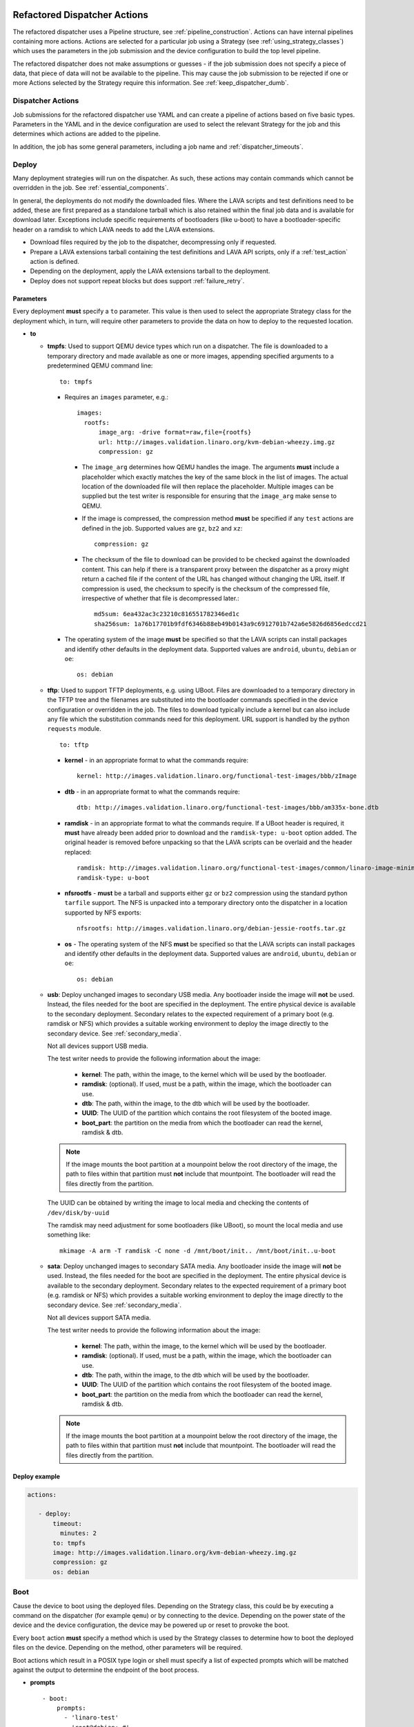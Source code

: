 .. _new_dispatcher_actions:

Refactored Dispatcher Actions
#############################

The refactored dispatcher uses a Pipeline structure, see
:ref:`pipeline_construction`. Actions can have internal pipelines
containing more actions. Actions are selected for a particular job
using a Strategy (see :ref:`using_strategy_classes`) which uses the
parameters in the job submission and the device configuration to build
the top level pipeline.

The refactored dispatcher does not make assumptions or guesses - if the
job submission does not specify a piece of data, that piece of data will
not be available to the pipeline. This may cause the job submission to
be rejected if one or more Actions selected by the Strategy require
this information. See :ref:`keep_dispatcher_dumb`.

Dispatcher Actions
******************

Job submissions for the refactored dispatcher use YAML and can create
a pipeline of actions based on five basic types. Parameters in the YAML
and in the device configuration are used to select the relevant Strategy
for the job and this determines which actions are added to the pipeline.

In addition, the job has some general parameters, including a job name
and :ref:`dispatcher_timeouts`.

.. _deploy_action:

Deploy
******

Many deployment strategies will run on the dispatcher. As such, these
actions may contain commands which cannot be overridden in the job. See
:ref:`essential_components`.

In general, the deployments do not modify the downloaded files. Where
the LAVA scripts and test definitions need to be added, these are first
prepared as a standalone tarball which is also retained within the final
job data and is available for download later. Exceptions include specific
requirements of bootloaders (like u-boot) to have a bootloader-specific
header on a ramdisk to which LAVA needs to add the LAVA extensions.

* Download files required by the job to the dispatcher, decompressing
  only if requested.
* Prepare a LAVA extensions tarball containing the test definitions and
  LAVA API scripts, only if a :ref:`test_action` action is defined.
* Depending on the deployment, apply the LAVA extensions tarball to the
  deployment.
* Deploy does not support repeat blocks but does support :ref:`failure_retry`.

Parameters
==========

Every deployment **must** specify a ``to`` parameter. This value is then
used to select the appropriate Strategy class for the deployment which,
in turn, will require other parameters to provide the data on how to
deploy to the requested location.

* **to**

  * **tmpfs**: Used to support QEMU device types which run on a dispatcher.
    The file is downloaded to a temporary directory and made available as
    one or more images, appending specified arguments to a predetermined
    QEMU command line::

     to: tmpfs

    * Requires an ``images`` parameter, e.g.::

        images:
          rootfs:
              image_arg: -drive format=raw,file={rootfs}
              url: http://images.validation.linaro.org/kvm-debian-wheezy.img.gz
              compression: gz

      * The ``image_arg`` determines how QEMU handles the image. The
        arguments **must** include a placeholder which exactly matches
        the key of the same block in the list of images. The actual
        location of the downloaded file will then replace the placeholder.
        Multiple images can be supplied but the test writer is responsible
        for ensuring that the ``image_arg`` make sense to QEMU.

      * If the image is compressed, the compression method **must** be
        specified if any ``test`` actions are defined in the job. Supported
        values are ``gz``, ``bz2`` and ``xz``::

         compression: gz

      * The checksum of the file to download can be provided to be checked
        against the downloaded content. This can help if there is a transparent
        proxy between the dispatcher as a proxy might return a cached file if
        the content of the URL has changed without changing the URL itself.
        If compression is used, the checksum to specify is the checksum of the
        compressed file, irrespective of whether that file is decompressed
        later.::

         md5sum: 6ea432ac3c23210c816551782346ed1c
         sha256sum: 1a76b17701b9fdf6346b88eb49b0143a9c6912701b742a6e5826d6856edccd21

    * The operating system of the image **must** be specified so that the
      LAVA scripts can install packages and identify other defaults in the
      deployment data. Supported values are ``android``, ``ubuntu``,
      ``debian`` or ``oe``::

        os: debian

  * **tftp**: Used to support TFTP deployments, e.g. using UBoot. Files
    are downloaded to a temporary directory in the TFTP tree and the
    filenames are substituted into the bootloader commands specified in
    the device configuration or overridden in the job. The files to
    download typically include a kernel but can also include any file
    which the substitution commands need for this deployment. URL support
    is handled by the python ``requests`` module.

    ::

     to: tftp

    * **kernel** - in an appropriate format to what the commands require::

       kernel: http://images.validation.linaro.org/functional-test-images/bbb/zImage

    * **dtb** - in an appropriate format to what the commands require::

       dtb: http://images.validation.linaro.org/functional-test-images/bbb/am335x-bone.dtb

    * **ramdisk** - in an appropriate format to what the commands require.
      If a UBoot header is required, it **must** have already been added
      prior to download and the ``ramdisk-type: u-boot`` option added.
      The original header is removed before unpacking so that the LAVA
      scripts can be overlaid and the header replaced::

       ramdisk: http://images.validation.linaro.org/functional-test-images/common/linaro-image-minimal-initramfs-genericarmv7a.cpio.gz.u-boot
       ramdisk-type: u-boot

    * **nfsrootfs** - **must** be a tarball and supports either ``gz`` or
      ``bz2`` compression using the standard python ``tarfile`` support. The
      NFS is unpacked into a temporary directory onto the dispatcher in a
      location supported by NFS exports::

       nfsrootfs: http://images.validation.linaro.org/debian-jessie-rootfs.tar.gz

    * **os** -  The operating system of the NFS **must** be specified so
      that the LAVA scripts can install packages and identify other
      defaults in the deployment data. Supported values are ``android``,
      ``ubuntu``, ``debian`` or ``oe``::

       os: debian

  * **usb**: Deploy unchanged images to secondary USB media. Any bootloader
    inside the image will **not** be used. Instead, the files needed for the
    boot are specified in the deployment. The entire physical device is
    available to the secondary deployment. Secondary relates to the expected
    requirement of a primary boot (e.g. ramdisk or NFS) which provides a
    suitable working environment to deploy the image directly to the
    secondary device. See :ref:`secondary_media`.

    Not all devices support USB media.

    The test writer needs to provide the following information about the
    image:

     * **kernel**: The path, within the image, to the kernel which will
       be used by the bootloader.
     * **ramdisk**: (optional). If used, must be a path, within the image,
       which the bootloader can use.
     * **dtb**: The path, within the image, to the dtb which will
       be used by the bootloader.
     * **UUID**: The UUID of the partition which contains the root filesystem
       of the booted image.
     * **boot_part**: the partition on the media from which the bootloader
       can read the kernel, ramdisk & dtb.

    .. note:: If the image mounts the boot partition at a mounpoint below
              the root directory of the image, the path to files within that
              partition must **not** include that mountpoint. The bootloader
              will read the files directly from the partition.

    The UUID can be obtained by writing the image to local media and checking
    the contents of ``/dev/disk/by-uuid``

    The ramdisk may need adjustment for some bootloaders (like UBoot), so
    mount the local media and use something like::

     mkimage -A arm -T ramdisk -C none -d /mnt/boot/init.. /mnt/boot/init..u-boot

  * **sata**: Deploy unchanged images to secondary SATA media. Any bootloader
    inside the image will **not** be used. Instead, the files needed for the
    boot are specified in the deployment. The entire physical device is
    available to the secondary deployment. Secondary relates to the expected
    requirement of a primary boot (e.g. ramdisk or NFS) which provides a
    suitable working environment to deploy the image directly to the
    secondary device. See :ref:`secondary_media`.

    Not all devices support SATA media.

    The test writer needs to provide the following information about the
    image:

     * **kernel**: The path, within the image, to the kernel which will
       be used by the bootloader.
     * **ramdisk**: (optional). If used, must be a path, within the image,
       which the bootloader can use.
     * **dtb**: The path, within the image, to the dtb which will
       be used by the bootloader.
     * **UUID**: The UUID of the partition which contains the root filesystem
       of the booted image.
     * **boot_part**: the partition on the media from which the bootloader
       can read the kernel, ramdisk & dtb.

    .. note:: If the image mounts the boot partition at a mounpoint below
              the root directory of the image, the path to files within that
              partition must **not** include that mountpoint. The bootloader
              will read the files directly from the partition.

Deploy example
==============

.. code-block:: yaml

 actions:

    - deploy:
        timeout:
          minutes: 2
        to: tmpfs
        image: http://images.validation.linaro.org/kvm-debian-wheezy.img.gz
        compression: gz
        os: debian

.. _boot_action:

Boot
****

Cause the device to boot using the deployed files. Depending on the
Strategy class, this could be by executing a command on the dispatcher
(for example ``qemu``) or by connecting to the device. Depending on the
power state of the device and the device configuration, the device may
be powered up or reset to provoke the boot.

Every ``boot`` action **must** specify a method which is used by the
Strategy classes to determine how to boot the deployed files on the
device. Depending on the method, other parameters will be required.

Boot actions which result in a POSIX type login or shell must specify a list
of expected prompts which will be matched against the output to determine the
endpoint of the boot process.

* **prompts**

  ::

     - boot:
         prompts:
           - 'linaro-test'
           - 'root@debian:~#'

* **method**

  * **qemu** - boot the downloaded ``image`` from the deployment action
    using QEMU. This is the ``kvm`` device type and runs on the dispatcher.
    The QEMU command line is **not** available for modification. See
    :ref:`essential_components`.
  * **media** is ignored for the ``qemu`` method.

  ::

     - boot:
         method: qemu


  * **u-boot** - boot the downloaded files using UBoot commands.
  * **commands** - the predefined set of UBoot commands into which the
    location of the downloaded files can be substituted (along with details
    like the SERVERIP and NFS location, where relevant). See the device
    configuration for the complete set of commands.
  * **type** - the type of boot, dependent on the UBoot configuration.
    This needs to match the supported boot types in the device
    configuration, e.g. it may change the load addresses passed to
    UBoot.

  ::

    - boot:
       method: u-boot
       commands: nfs
       type: bootz
       prompts:
         - 'linaro-test'
         - 'root@debian:~#'

Boot example
============

.. code-block:: yaml

    - boot:
        method: qemu
        media: tmpfs
        failure_retry: 2
        prompts:
          - 'linaro-test'
          - 'root@debian:~#'


.. _test_action:

Test
****

The refactoring has retained compatibility with respect to the content of
Lava-Test-Shell Test Definitions although the submission format has changed:

#. The :ref:`test_action` will **never** boot the device - a :ref:`boot_action`
   **must** be specified. Multiple test operations need to be specified as
   multiple definitions listed within the same test block.
#. The LAVA support scripts are prepared by the :ref:`deploy_action` action
   and the same scripts will be used for all test definitions until another
   ``deploy`` block is encountered.

.. note:: There is a FIXME outstanding to ensure that only the test
          definitions listed in this block are executed for that
          test action - this allows different tests to be run after
          different boot actions, within the one deployment.

::

  - test:
     failure_retry: 3
     name: kvm-basic-singlenode

Definitions
===========

* **repository** - a publicly readable repository location.
* **from** - the type of the repository is **not** guessed, it **must**
  be specified explicitly. Support is planned for ``bzr``, ``url``,
  ``file`` and ``tar``.

  * **git** - a remote git repository which needs to be cloned by the
    dispatcher.
  * **inline** - a simple test definition present in the same file as
    the job submission, allowing tests to run based on a single file.
    When combined with ``file://`` URLs to the ``deploy`` parameters,
    this allows tests to run without needing external access. See
    :ref:`inline_test_definition_example`.

* **path** - the path within that repository to the YAML file containing
  the test definition.
* **name** (optional) if not present, use the name from the YAML. The
  name can also be overriden from the actual commands being run by
  calling the lava-test-suite-name API call (e.g. `lava-test-suite-name FOO`).

.. code-block:: yaml

     definitions:
         - repository: git://git.linaro.org/qa/test-definitions.git
           from: git
           path: ubuntu/smoke-tests-basic.yaml
           name: smoke-tests
         - repository: http://git.linaro.org/lava-team/lava-functional-tests.git
           from: git
           path: lava-test-shell/single-node/singlenode03.yaml
           name: singlenode-advanced

Test example
============

.. code-block:: yaml

    - test:
        failure_retry: 3
        name: kvm-basic-singlenode
        definitions:
            - repository: git://git.linaro.org/qa/test-definitions.git
              from: git
              path: ubuntu/smoke-tests-basic.yaml
              name: smoke-tests

Additional support
==================

The refactoring supports some additional elements in Lava Test Shell
which will not be supported in the current dispatcher.

TestSets
--------

A TestSet is a group of lava test cases which will be collated within
the LAVA Results. This allows queries to look at a set of related
test cases within a single definition.

.. code-block:: yaml

  name: testset-def
    run:
        steps:
            - lava-test-set start first_set
            - lava-test-case date --shell ntpdate-debian
            - ls /
            - lava-test-case mount --shell mount
            - lava-test-set stop
            - lava-test-case uname --shell uname -a

This results in the ``date`` and ``mount`` test cases being included
into a ``first_set`` TestSet, independent of other test cases. The
TestSet is concluded with the ``lava-test-set stop`` command, meaning
that the ``uname`` test case has no test set, providing a structure
like:

.. code-block:: yaml

 results:
   first_set:
     date: pass
     mount: pass
   uname: pass

.. code-block:: python

 {'results': {'first_set': {'date': 'pass', 'mount': 'pass'}, 'uname': 'pass'}}

Each TestSet name must be valid as a URL, which is consistent with the
requirements for test definition names and test case names in the
current dispatcher.

For TestJob ``1234``, the ``uname`` test case would appear as::

 results/1234/testset-def/uname

The ``date`` and ``mount`` test cases are referenced via the TestSet::

 results/1234/testset-def/first_set/date
 results/1234/testset-def/first_set/mount

A single test definition can start and stop different TestSets in
sequence, as long as the name of each TestSet is unique for that
test definition.

.. _repeat_action:

Repeat
******

See :ref:`repeats`.

.. _submit_action:

Submit
******

.. warning:: As yet, pipeline data cannot be submitted - any details here are
             ignored.

.. _repeats:

Handling repeats
****************

Selected Actions within the dispatcher support repeating an
individual action (along with any internal pipelines created by that
action) - these are determined within the codebase.

Blocks of actions can also be repeated to allow a boot and test
cycle to be repeated. Only :ref:`boot_action` and :ref:`test_action`
are supported inside repeat blocks.

.. _repeat_single_action:

Repeating single actions
========================

Selected actions (``RetryAction``) within a pipeline (as determined
by the Strategy) support repetition of all actions below that point.
There will only be one ``RetryAction`` per top level action in each
pipeline. e.g. a top level :ref:`boot_action` action for UBoot would
support repeating the attempt to boot the device but not the actions
which substitute values into the UBoot commands as these do not change
between boots (only between deployments).

Any action which supports ``failure_retry`` can support ``repeat`` but
not in the same job. (``failure_retry`` is a conditional repeat if the
action fails, ``repeat`` is an unconditional repeat).

.. _failure_retry:

Retry on failure
----------------

Individual actions can be retried a specified number of times if the
a :ref:`job_error_exception` or :ref:`infrastructure_error_exception`
is raised during the ``run`` step by this action or any action within
the internal pipeline of this action.

Specify the number of retries which are to be attempted if a failure is
detected using the ``failure_retry`` parameter.

.. code-block:: yaml

  - deploy:
     failure_retry: 3

RetryActions will only repeat if a :ref:`job_error_exception` or
:ref:`infrastructure_error_exception` exception is raised in any action
inside the internal pipeline of that action. This allows for multiple
actions in any one deployment to be RetryActions without repeating
unnecessary tasks. e.g. download is a RetryAction to allow for
intermittent internet issues with third party downloads.

Unconditional repeats
---------------------

Individual actions can be repeated unconditionally using the ``repeat``
parameter. This behaves similarly to :ref:`failure_retry` except that
the action is repeated whether or not a failure was detected. This allows
a device to be booted repeatedly or a test definition to be re-run
repeatedly. This repetition takes the form:

.. code-block:: yaml

  - actions:
    - deploy:
        # deploy parameters
    - boot:
        method: qemu
        media: tmpfs
        repeat: 3
        prompts:
          - 'linaro-test'
          - 'root@debian:~#'
    - test:
        # test parameters

Resulting in::

 [deploy], [boot, boot, boot], [test]

Repeating blocks of actions
===========================

To repeat a specific boot and a specific test definition as one block
(``[boot, test], [boot, test], [boot, test] ...``), nest the relevant
:ref:`boot_action` and :ref:`test_action` actions in a repeat block.

.. code-block:: yaml

 actions:

    - deploy:
        timeout:
          minutes: 20
        to: tmpfs
        image: http://images.validation.linaro.org/kvm-debian-wheezy.img.gz
        os: debian
        root_partition: 1

    - repeat:
        count: 6

        actions:
        - boot:
            method: qemu
            media: tmpfs
            prompts:
              - 'linaro-test'
              - 'root@debian:~#'

        - test:
            failure_retry: 3
            name: kvm-smoke-test
            timeout:
              minutes: 5
            definitions:

This provides a shorthand which will get expanded by the parser into
a deployment and (in this case) 6 identical blocks of boot and test.

.. _dispatcher_timeouts:

Timeouts
********

Refactored timeouts now provide more detailed support. Individual actions
have uniquely addressable timeouts.

Timeouts are specified explicitly in days, hours, minutes and seconds.
Any unspecified value is set to zero.

The pipeline automatically records the amount of time elapsed for the
complete run of each action class as ``duration`` as well as the action
which sets the current timeout. Server side processing can now identify
when jobs are submitted with excessively long timeouts and highlight
exactly which actions can use shorter timeouts.

.. _total_job_timeout:

Job timeout
===========

The entire job will have an overall timeout - the job will fail if this
timeout is exceeded, whether or not any other timeout is longer.

A timeout for a job means that the current action will be allowed to
complete and the job will then fail.

.. code-block:: yaml

 timeouts:
   job:
     minutes: 15

.. _default_action_timeout:

Action timeout
==============

Each action has a default timeout which is handled differently according
to whether the action has a current connection to the device.

.. note:: This is per call made by each action class, not per top level
          action. i.e. the top level ``boot`` action includes many actions,
          from interrupting the bootloader and substituting commands to
          waiting for a shell session or login prompt once the boot starts.
          Each action class within the pipeline is given the action timeout
          unless overridden using :ref:`individual_action_timeout`.

Think of the action timeout as:

* no single operation of this class should possibly take longer than ...

along with

* the pipeline should wait no longer than ... to determine that the device is
  not responding.

When changing timeouts, review the pipeline logs for each top level action,
``deploy``, ``boot`` and ``test``.  Check the duration of each action
within each section and set the timeout for that top level action. Specific
actions can be extended using the :ref:`individual_action_timeout`
support.

Action timeouts behave differently, depending on whether the action has
a connection or not. This allows quicker determination of whether the
device has failed to respond. The type of action timeout can be determined
from the logs.

If no action timeout is given in the job, the default action timeout
of 30 seconds will be used.

Actions with connections
------------------------

These actions use the timeout to wait for a prompt after sending a
command over the connection. If the action times out, no further commands
are sent and the job is marked as Incomplete.

* Log message: ``${name}: Wait for prompt``::

   log: "expect-shell-connection: Wait for prompt. 24 seconds"

If the action has an active connection to a device, the timeout is set
for each operation on that connection. e.g. ``u-boot-commands`` uses
the same timeout for each line sent to UBoot.

Individual actions may make multiple calls on the connection - different
actions are used when a particular operation is expected to take longer
than other calls, e.g. boot.

Actions without connections
---------------------------

A timeout for these actions interrupts the executing action and marks
the job as Incomplete.

* Log message: ``${name}: timeout``::

   log: "git-repo-action: timeout. 45 seconds"

If the action has no connection (for example a deployment action), the
timeout covers the entire operation of that action and the action will
be terminated if the timeout is exceeded.

The log structure shows the action responsible for the command running
within the specified timeout.

::

   action:
     seconds: 45

.. note:: Actions which create a connection operate as actions **without**
          a connection. ``boot_qemu_image`` and similar actions will
          use the specified timeout for the complete operation, which is
          typically followed by an action (with a connection) which
          explicitly waits for the prompt (or performs an automatic
          login).

.. _individual_action_timeout:

Individual action timeouts
==========================

Individual actions can also be specified by name - see the pipeline
description output by the ``validate`` command to see the full name of
action classes::

   extract-nfsrootfs:
    seconds: 60

This allows typical action timeouts to be as short as practical, so that
jobs fail quickly, whilst allowing for individual actions to take longer.

Typical actions which may need timeout extensions:

#. **lava-test-shell** - unless changed, the :ref:`default_action_timeout`
   applies to running the all individual commands inside each test
   definition. If ``install: deps:`` are in use, it could take a lot longer
   to update, download, unpack and setup the packages than to run any
   one test within the definition.
#. **expect-shell-connection** - used to allow time for the device to
   boot and then wait for a standard prompt (up to the point of a login
   prompt or shell prompt if no login is offered). If the device is
   expected to raise a network interface at boot using DHCP, this could
   add an appreciable amount of time.

Examples
********

.. note:: The unit tests supporting the refactoring contain a number of
          example jobs. However, these have been written to support the
          tests and might not be appropriate for use on actual hardware
          - the files specified are just examples of a URL, not a URL
          of a working file.

.. _kvm_x86_example:

KVM x86 example
===============

https://git.linaro.org/lava/lava-dispatcher.git/blob/HEAD:/lava_dispatcher/pipeline/test/sample_jobs/kvm.yaml

.. code-block:: yaml

 device_type: kvm

 job_name: kvm-pipeline
 timeouts:
  job:
    minutes: 5
  action:
    minutes: 1
  test:
    minutes: 3
 priority: medium

 actions:

    - deploy:
        timeout:
          minutes: 2
        to: tmpfs
        image: http://images.validation.linaro.org/kvm-debian-wheezy.img.gz
        compression: gz
        os: debian

    - boot:
        method: qemu
        media: tmpfs
        failure_retry: 2
        prompts:
          - 'linaro-test'
          - 'root@debian:~#'

    - test:
        failure_retry: 3
        name: kvm-basic-singlenode
        definitions:
            - repository: git://git.linaro.org/qa/test-definitions.git
              from: git
              path: ubuntu/smoke-tests-basic.yaml
              name: smoke-tests

.. _inline_test_definition_example:

Inline test definition example
==============================

https://git.linaro.org/lava/lava-dispatcher.git/blob/HEAD:/lava_dispatcher/pipeline/test/sample_jobs/kvm-inline.yaml

.. code-block:: yaml

    - test:
        failure_retry: 3
        name: kvm-basic-singlenode  # is not present, use "test $N"
        definitions:
            - repository:
                metadata:
                    format: Lava-Test Test Definition 1.0
                    name: smoke-tests-basic
                    description: "Basic system test command for Linaro Ubuntu images"
                    os:
                        - ubuntu
                    scope:
                        - functional
                    devices:
                        - panda
                        - panda-es
                        - arndale
                        - vexpress-a9
                        - vexpress-tc2
                run:
                    steps:
                        - lava-test-case linux-INLINE-pwd --shell pwd
                        - lava-test-case linux-INLINE-uname --shell uname -a
                        - lava-test-case linux-INLINE-vmstat --shell vmstat
                        - lava-test-case linux-INLINE-ifconfig --shell ifconfig -a
                        - lava-test-case linux-INLINE-lscpu --shell lscpu
                        - lava-test-case linux-INLINE-lsusb --shell lsusb
                        - lava-test-case linux-INLINE-lsb_release --shell lsb_release -a
              from: inline
              name: smoke-tests-inline
              path: inline/smoke-tests-basic.yaml


.. _tftp_example:

TFTP deployment example
=======================

NFS
---

https://git.linaro.org/lava/lava-dispatcher.git/blob/HEAD:/lava_dispatcher/pipeline/test/sample_jobs/uboot.yaml

.. code-block:: yaml

 actions:
  - deploy:
     timeout:
       minutes: 4
     to: tftp
     kernel: http://images.validation.linaro.org/functional-test-images/bbb/zImage
     nfsrootfs: http://images.validation.linaro.org/debian-jessie-rootfs.tar.gz
     os: oe
     dtb: http://images.validation.linaro.org/functional-test-images/bbb/am335x-bone.dtb

Ramdisk
-------

https://git.linaro.org/lava/lava-dispatcher.git/blob/HEAD:/lava_dispatcher/pipeline/test/sample_jobs/panda-ramdisk.yaml

.. code-block:: yaml

  # needs to be a list of hashes to retain the order
  - deploy:
     timeout: 2m
     to: tftp
     kernel: http://images.validation.linaro.org/functional-test-images/panda/uImage
     ramdisk: http://images.validation.linaro.org/functional-test-images/common/linaro-image-minimal-initramfs-genericarmv7a.cpio.gz.u-boot
     ramdisk-type: u-boot
     dtb: http://images.validation.linaro.org/functional-test-images/panda/omap4-panda-es.dtb

.. _protocols:

Protocols
#########

Protocols are similar to a Connection but operate over a known API
instead of a shell connection. The protocol defines which API calls
are available through the LAVA interface and the Pipeline determines
when the API call is made.

Not all protocols can be called from all actions. Not all protocols are
able to share data between actions.

A Protocol operates separately from any Connection, generally over a
predetermined layer, e.g. TCP/IP sockets. Some protocols can access
data passing over a Connection.

.. _multinode_protocol:

Multinode Protocol
******************

The initial protocol available with the refactoring is Multinode. This
protocol allows actions within the Pipeline to make calls using the
:ref:`multinode_api` outside of a test definition by wrapping the call
inside the protocol. Wrapped calls do not necessarily have all of the
functionality of the same call available in the test definition.

The Multinode Protocol allows data to be shared between actions, including
data generated in one test shell definition being made available over the
protocol to a deploy or boot action of jobs with a different ``role``. It
does this by adding handlers to the current Connection to intercept API
calls.

The Multinode Protocol can underpin the use of other tools without
necessarily needing a dedicated Protocol class to be written for those
tools. Using the Multinode Protocol is an extension of using the existing
:ref:`multinode_api` calls within a test definition. The use of the
protocol is an advanced use of LAVA and relies on the test writer
carefully planning how the job will work.

.. code-block:: yaml

        protocols:
          lava-multinode:
            action: umount-retry
            request: lava-sync
            messageID: test

This snippet would add a :ref:`lava_sync` call at the start of the
UmountRetry action:

* Actions which are too complex and would need data mid-operation need
  to be split up.
* When a particular action is repeatedly used with the protocol, a
  dedicated action needs to be created. Any Strategy which explicitly
  uses protocol support **must** create a dedicated action for each
  protocol call.
* To update the value available to the action, ensure that the key exists
  in the matching :ref:`lava_send` and that the value in the job submission
  YAML starts with **$** ::

          protocols:
          lava-multinode:
            action: execute-qemu
            request: lava-wait
            messageID: test
            message:
              ipv4: $IPV4

  This results in this data being available to the action::

   {'message': {'ipv4': '192.168.0.3'}, 'messageID': 'test'}

* Actions check for protocol calls at the start of the run step before
  even the internal pipeline actions are run.
* Only the named Action instance inside the Pipeline will make the call
* The :ref:`multinode_api` asserts that repeated calls to :ref:`lava_sync`
  with the same messageID will return immediately, so this protocol call
  in a Retry action will only synchronise the first attempt at the action.
* Some actions may make the protocol call at the end of the run step.

The Multinode Protocol also exposes calls which are not part of the
test shell API, which were formerly hidden inside the job setup phase.

.. _lava_start:

lava-start API call
===================

``lava-start`` determines when Multinode jobs start, according to the
state of other jobs in the same Multinode group. This allows jobs with
one ``role`` to determine when jobs of a different ``role`` start, so
that the delayed jobs can be sure that particular services required for
those jobs are available. For example, if the ``server`` role is actually
providing a virtualisation platform and the ``client`` is a VM to be
started on the ``server``, then a delayed start is necessary as the first
action of the ``client`` role will be to attempt to connect to the server
in order to boot the VM, before the ``server`` has even been deployed. The
``lava-start`` API call allows the test writer to control when the ``client``
is started, allowing the ``server`` test image to setup the virtualisation
support in a way that allows attaching of debuggers or other interventions,
before the VM starts.

The client enables a delayed start by declaring which ``role`` the client
can ``expect`` to send the signal to start the client.

.. code-block:: yaml

        protocols:
          lava-multinode:
            request: lava-start
            expect_role: server
            timeout:
              minutes: 10

The timeout specified for ``lava_start`` is the amount of time the job
will wait for permission to start from the other jobs in the group.

Internally, ``lava-start`` is implemented as a :ref:`lava_send` and a
:ref:`lava_wait_all` for the role of the action which will make the
``lava_start`` API call using the message ID ``lava_start``.

It is an error to specify the same ``role`` and ``expect_role`` to
``lava-start``.

.. note:: Avoid confusing :ref:`host_role <host_role>` with ``expect_role``.
   ``host_role`` is used by the scheduler to ensure that the job
   assignment operates correctly and does not affect the dispatcher or
   delayed start support. The two values may often have the same
   value but do not mean the same thing.

It is an error to specify ``lava-start`` on all roles within a job or
on any action without a ``role`` specified.

All jobs without a ``lava-start`` API call specified for the ``role`` of
that job will start immediately. Other jobs will write to the log files
that the start has been delayed, pending a call to ``lava-start`` by
actions with the specified role(s).

Subsequent calls to ``lava-start`` for a role which has already started
will still be sent but will have no effect.

If ``lava-start`` is specified for a ``test`` action, the test definition
is responsible for making the ``lava-start`` call.

.. code-block:: yaml

 run:
   steps:
     - lava-send lava_start

Passing data at startup
-----------------------

Various delayed start jobs will need dynamic data from the "server" job
in order to be able to start, like an IP address. This is achieved by
adding the ``lava-start`` call to the ``test`` action of the server
where the test definition initiates a :ref:`lava_send` message. When this
``test`` action completes, the protocol will send the ``lava-start``.
The first thing the delayed start job does is a ``lava-wait`` which would
be added to the ``deploy`` action of that job.

+-------------------------------+-------------------------+
| ``Server`` role               | Delayed ``client`` role |
+===============================+=========================+
| ``deploy``                    |                         |
+-------------------------------+-------------------------+
| ``boot``                      |                         |
+-------------------------------+-------------------------+
| ``test``                      |                         |
+-------------------------------+-------------------------+
| - lava-send ipv4 ipaddr=$(IP) |                         |
+-------------------------------+-------------------------+
| - lava-start                  |  ``deploy``             |
+-------------------------------+-------------------------+
|                               |  - lava-wait ipv4       |
+-------------------------------+-------------------------+
| - lava-test-case              |  ``boot``               |
+-------------------------------+-------------------------+

.. code-block:: yaml

      deploy:
        role: client
        protocols:
          lava-multinode:
            api: lava-wait
            id: ipv4
            key: ipaddr

Depending on the implementation of the ``deploy`` action, determined by
the Strategy class, the ``lava-wait`` call will be made at a suitable
opportunity within the deployment. In the above example, the ``lava-send``
call is made before ``lava-start`` - this allows the data to be stored
in the lava coordinator and the ``lava-wait`` will receive the data
immediately.

The specified ``id`` and ``key`` **must** exactly match the message ID
used for the :ref:`lava_send` call in the test definition. (So an **inline**
test definition could be useful for the test action of the job definition
for the ``server`` role. See :ref:`inline_test_definition_example`)

.. code-block:: yaml

      test:
        role: server
        protocols:
          lava-multinode:
            api: lava-start
            roles:
              - client

